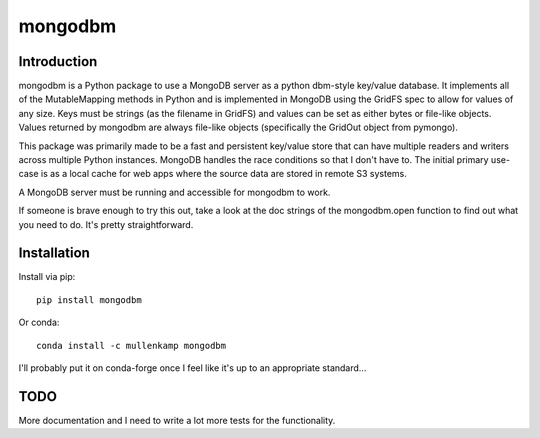 mongodbm
==================================

Introduction
------------
mongodbm is a Python package to use a MongoDB server as a python dbm-style key/value database. It implements all of the MutableMapping methods in Python and is implemented in MongoDB using the GridFS spec to allow for values of any size. Keys must be strings (as the filename in GridFS) and values can be set as either bytes or file-like objects. Values returned by mongodbm are always file-like objects (specifically the GridOut object from pymongo).

This package was primarily made to be a fast and persistent key/value store that can have multiple readers and writers across multiple Python instances. MongoDB handles the race conditions so that I don't have to. The initial primary use-case is as a local cache for web apps where the source data are stored in remote S3 systems.

A MongoDB server must be running and accessible for mongodbm to work.

If someone is brave enough to try this out, take a look at the doc strings of the mongodbm.open function to find out what you need to do. It's pretty straightforward.

Installation
------------
Install via pip::

  pip install mongodbm

Or conda::

  conda install -c mullenkamp mongodbm


I'll probably put it on conda-forge once I feel like it's up to an appropriate standard...

TODO
-----
More documentation and I need to write a lot more tests for the functionality.
